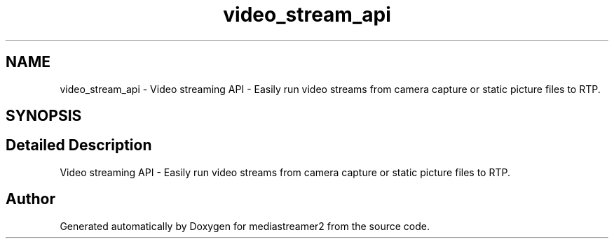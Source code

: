 .TH "video_stream_api" 3 "Thu Dec 14 2017" "Version 2.16.1" "mediastreamer2" \" -*- nroff -*-
.ad l
.nh
.SH NAME
video_stream_api \- Video streaming API - Easily run video streams from camera capture or static picture files to RTP\&.  

.SH SYNOPSIS
.br
.PP
.SH "Detailed Description"
.PP 
Video streaming API - Easily run video streams from camera capture or static picture files to RTP\&. 


.SH "Author"
.PP 
Generated automatically by Doxygen for mediastreamer2 from the source code\&.
